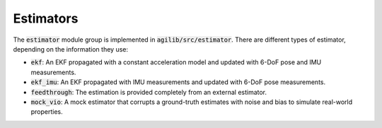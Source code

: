 ##########
Estimators
##########

The :code:`estimator` module group is implemented in :code:`agilib/src/estimator`. There are different types of estimator, depending on the information they use:

- :code:`ekf`: An EKF propagated with a constant acceleration model and updated with 6-DoF pose and IMU measurements.
- :code:`ekf_imu`: An EKF propagated with IMU measurements and updated with 6-DoF pose measurements.
- :code:`feedthrough`: The estimation is provided completely from an external estimator.
- :code:`mock_vio`: A mock estimator that corrupts a ground-truth estimates with noise and bias to simulate real-world properties.

